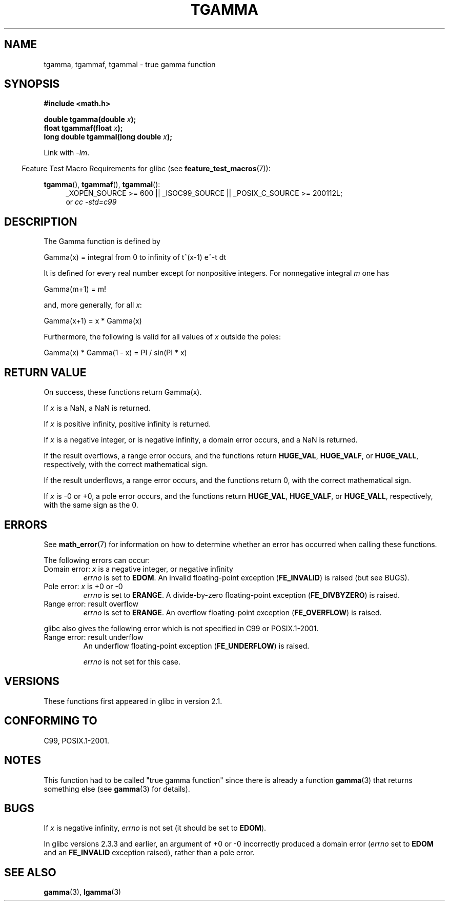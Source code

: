 .\" Copyright 2002 Walter Harms (walter.harms@informatik.uni-oldenburg.de)
.\"
.\" %%%LICENSE_START(GPL_NOVERSION_ONELINE)
.\" Distributed under GPL
.\" %%%LICENSE_END
.\"
.\" Based on glibc infopages
.\" and Copyright 2008, Linux Foundation, written by Michael Kerrisk
.\"     <mtk.manpages@gmail.com>
.\" Modified 2004-11-15, fixed error noted by Fabian Kreutz
.\"	 <kreutz@dbs.uni-hannover.de>
.\"
.TH TGAMMA 3 2010-09-20 "GNU" "Linux Programmer's Manual"
.SH NAME
tgamma, tgammaf, tgammal \- true gamma function
.SH SYNOPSIS
.B #include <math.h>
.sp
.BI "double tgamma(double " x );
.br
.BI "float tgammaf(float " x );
.br
.BI "long double tgammal(long double " x );
.sp
Link with \fI\-lm\fP.
.sp
.in -4n
Feature Test Macro Requirements for glibc (see
.BR feature_test_macros (7)):
.in
.sp
.ad l
.BR tgamma (),
.BR tgammaf (),
.BR tgammal ():
.RS 4
_XOPEN_SOURCE\ >=\ 600 || _ISOC99_SOURCE ||
_POSIX_C_SOURCE\ >=\ 200112L;
.br
or
.I cc\ -std=c99
.RE
.ad
.SH DESCRIPTION
The Gamma function is defined by
.sp
    Gamma(x) = integral from 0 to infinity of t^(x\-1) e^\-t dt
.sp
It is defined for every real number except for nonpositive integers.
For nonnegative integral \fIm\fP one has
.sp
    Gamma(m+1) = m!
.sp
and, more generally, for all \fIx\fP:
.sp
    Gamma(x+1) = x * Gamma(x)
.sp
Furthermore, the following is valid for all values of \fIx\fP
outside the poles:
.sp
    Gamma(x) * Gamma(1 \- x) = PI / sin(PI * x)
.PP
.SH RETURN VALUE
On success, these functions return Gamma(x).

If
.I x
is a NaN, a NaN is returned.

If
.I x
is positive infinity, positive infinity is returned.

If
.I x
is a negative integer, or is negative infinity,
a domain error occurs,
and a NaN is returned.

If the result overflows,
a range error occurs,
and the functions return
.BR HUGE_VAL ,
.BR HUGE_VALF ,
or
.BR HUGE_VALL ,
respectively, with the correct mathematical sign.

If the result underflows,
a range error occurs,
and the functions return 0, with the correct mathematical sign.

If
.I x
is \-0 or +0,
a pole error occurs,
and the functions return
.BR HUGE_VAL ,
.BR HUGE_VALF ,
or
.BR HUGE_VALL ,
respectively, with the same sign as the 0.
.SH ERRORS
See
.BR math_error (7)
for information on how to determine whether an error has occurred
when calling these functions.
.PP
The following errors can occur:
.TP
Domain error: \fIx\fP is a negative integer, or negative infinity
.\" FIXME . errno is not set to EDOM for x == -inf
.\" Bug raised: http://sources.redhat.com/bugzilla/show_bug.cgi?id=6809
.I errno
is set to
.BR EDOM .
An invalid floating-point exception
.RB ( FE_INVALID )
is raised (but see BUGS).
.TP
Pole error: \fIx\fP is +0 or \-0
.I errno
is set to
.BR ERANGE .
A divide-by-zero floating-point exception
.RB ( FE_DIVBYZERO )
is raised.
.TP
Range error: result overflow
.I errno
is set to
.BR ERANGE .
An overflow floating-point exception
.RB ( FE_OVERFLOW )
is raised.
.PP
glibc also gives the following error which is not specified
in C99 or POSIX.1-2001.
.TP
Range error: result underflow
.\" e.g., tgamma(-172.5) on glibc 2.8/x86-32
.\" .I errno
.\" is set to
.\" .BR ERANGE .
An underflow floating-point exception
.RB ( FE_UNDERFLOW )
is raised.
.IP
.I errno
is not set for this case.
.\" FIXME . Is it intentional that errno is not set:
.\" Bug raised: http://sources.redhat.com/bugzilla/show_bug.cgi?id=6810
.\"
.\" glibc (as at 2.8) also supports and an inexact
.\" exception for various cases.
.SH VERSIONS
These functions first appeared in glibc in version 2.1.
.SH CONFORMING TO
C99, POSIX.1-2001.
.SH NOTES
This function had to be called "true gamma function"
since there is already a function
.BR gamma (3)
that returns something else (see
.BR gamma (3)
for details).
.SH BUGS
If
.I x
is negative infinity,
.I errno
is not set (it should be set to
.BR EDOM ).
.\" Bug raised: http://sources.redhat.com/bugzilla/show_bug.cgi?id=6809

In glibc versions 2.3.3 and earlier,
an argument of +0 or \-0 incorrectly produced a domain error
.RI ( errno
set to
.B EDOM
and an
.B FE_INVALID
exception raised), rather than a pole error.
.SH SEE ALSO
.BR gamma (3),
.BR lgamma (3)
